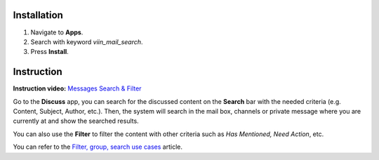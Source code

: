 Installation
============

#. Navigate to **Apps**.
#. Search with keyword *viin_mail_search*.
#. Press **Install**.

Instruction
===========

**Instruction video:** `Messages Search & Filter <https://youtu.be/7M59NnIkvP8>`_

Go to the **Discuss** app, you can search for the discussed content on the **Search** bar with the needed criteria (e.g. Content, Subject, Author, etc.). Then, the system will search in the mail box, channels or private message where you are currently at and show the searched results.

.. image:: 1-tim-kiem-trong-thao-luan.en.jpg
   :alt: Search in Discuss
   :align: center
   :height: 550
   :width: 1100
   
You can also use the **Filter** to filter the content with other criteria such as *Has Mentioned, Need Action*, etc. 

.. image:: 2-bo-loc-trong-thao-luan.en.jpg
   :alt: Discuss filter
   :align: center
   :height: 550
   :width: 1100

You can refer to the `Filter, group, search use cases <https://viindoo.com/documentation/16.0/applications/getting-started/filter-groups-and-search-use-cases.html>`_ article.
